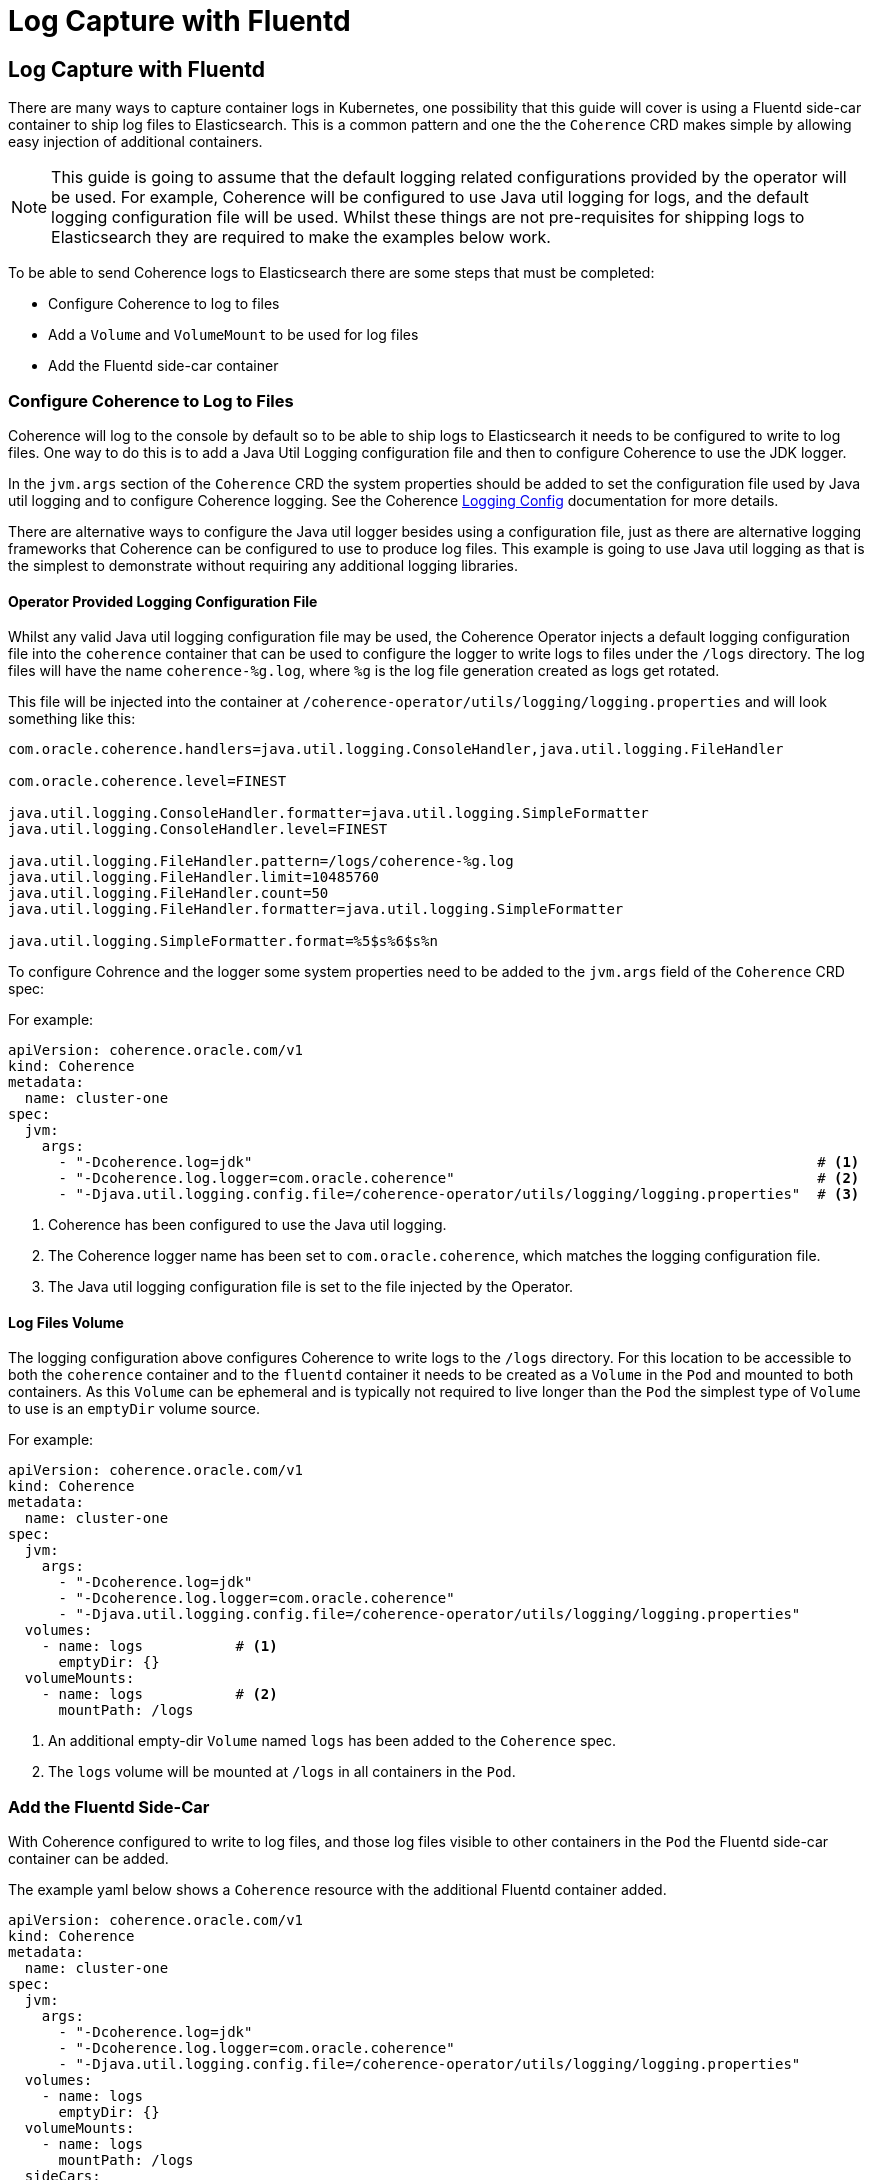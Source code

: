 ///////////////////////////////////////////////////////////////////////////////

    Copyright (c) 2020, 2024, Oracle and/or its affiliates.
    Licensed under the Universal Permissive License v 1.0 as shown at
    http://oss.oracle.com/licenses/upl.

///////////////////////////////////////////////////////////////////////////////

= Log Capture with Fluentd

== Log Capture with Fluentd

There are many ways to capture container logs in Kubernetes, one possibility that this guide will cover is using
a Fluentd side-car container to ship log files to Elasticsearch.
This is a common pattern and one the the `Coherence` CRD makes simple by allowing easy injection of additional containers.

NOTE: This guide is going to assume that the default logging related configurations provided by the operator will
be used. For example, Coherence will be configured to use Java util logging for logs, and the default logging configuration
file will be used. Whilst these things are not pre-requisites for shipping logs to Elasticsearch they are required
to make the examples below work.

To be able to send Coherence logs to Elasticsearch there are some steps that must be completed:

* Configure Coherence to log to files
* Add a `Volume` and `VolumeMount` to be used for log files
* Add the Fluentd side-car container

=== Configure Coherence to Log to Files

Coherence will log to the console by default so to be able to ship logs to Elasticsearch it needs to be configured
to write to log files. One way to do this is to add a Java Util Logging configuration file and then to configure
Coherence to use the JDK logger.

In the `jvm.args` section of the `Coherence` CRD the system properties should be added to set the configuration file used by Java util logging and to configure Coherence logging.
See the Coherence https://{commercial-docs-base-url}/develop-applications/operational-configuration-elements.html[Logging Config]
documentation for more details.

There are alternative ways to configure the Java util logger besides using a configuration file, just as there are
alternative logging frameworks that Coherence can be configured to use to produce log files.
This example is going to use Java util logging as that is the simplest to demonstrate without requiring any additional
logging libraries.

==== Operator Provided Logging Configuration File

Whilst any valid Java util logging configuration file may be used, the Coherence Operator injects a default logging
configuration file into the `coherence` container that can be used to configure the logger to write
logs to files under the `/logs` directory. The log files will have the name `coherence-%g.log`, where `%g` is the
log file generation created as logs get rotated.

This file will be injected into the container at `/coherence-operator/utils/logging/logging.properties`
and will look something like this:
[source]
----
com.oracle.coherence.handlers=java.util.logging.ConsoleHandler,java.util.logging.FileHandler

com.oracle.coherence.level=FINEST

java.util.logging.ConsoleHandler.formatter=java.util.logging.SimpleFormatter
java.util.logging.ConsoleHandler.level=FINEST

java.util.logging.FileHandler.pattern=/logs/coherence-%g.log
java.util.logging.FileHandler.limit=10485760
java.util.logging.FileHandler.count=50
java.util.logging.FileHandler.formatter=java.util.logging.SimpleFormatter

java.util.logging.SimpleFormatter.format=%5$s%6$s%n
----

To configure Cohrence and the logger some system properties need to be added to the `jvm.args` field
of the `Coherence` CRD spec:

For example:
[source,yaml]
----
apiVersion: coherence.oracle.com/v1
kind: Coherence
metadata:
  name: cluster-one
spec:
  jvm:
    args:
      - "-Dcoherence.log=jdk"                                                                   # <1>
      - "-Dcoherence.log.logger=com.oracle.coherence"                                           # <2>
      - "-Djava.util.logging.config.file=/coherence-operator/utils/logging/logging.properties"  # <3>
----
<1> Coherence has been configured to use the Java util logging.
<2> The Coherence logger name has been set to `com.oracle.coherence`, which matches the logging configuration file.
<3> The Java util logging configuration file is set to the file injected by the Operator.


==== Log Files Volume

The logging configuration above configures Coherence to write logs to the `/logs` directory.
For this location to be accessible to both the `coherence` container and to the `fluentd` container it needs to be
created as a `Volume` in the `Pod` and mounted to both containers.
As this `Volume` can be ephemeral and is typically not required to live longer than the `Pod` the simplest type of
`Volume` to use is an `emptyDir` volume source.

For example:
[source,yaml]
----
apiVersion: coherence.oracle.com/v1
kind: Coherence
metadata:
  name: cluster-one
spec:
  jvm:
    args:
      - "-Dcoherence.log=jdk"
      - "-Dcoherence.log.logger=com.oracle.coherence"
      - "-Djava.util.logging.config.file=/coherence-operator/utils/logging/logging.properties"
  volumes:
    - name: logs           # <1>
      emptyDir: {}
  volumeMounts:
    - name: logs           # <2>
      mountPath: /logs
----
<1> An additional empty-dir `Volume` named `logs` has been added to the `Coherence` spec.
<2> The `logs` volume will be mounted at `/logs` in all containers in the `Pod`.



=== Add the Fluentd Side-Car

With Coherence configured to write to log files, and those log files visible to other containers in the `Pod` the
Fluentd side-car container can be added.

The example yaml below shows a `Coherence` resource with the additional Fluentd container added.
[source,yaml]
----
apiVersion: coherence.oracle.com/v1
kind: Coherence
metadata:
  name: cluster-one
spec:
  jvm:
    args:
      - "-Dcoherence.log=jdk"
      - "-Dcoherence.log.logger=com.oracle.coherence"
      - "-Djava.util.logging.config.file=/coherence-operator/utils/logging/logging.properties"
  volumes:
    - name: logs
      emptyDir: {}
  volumeMounts:
    - name: logs
      mountPath: /logs
  sideCars:
    - name: fluentd                                     # <1>
      image: "fluent/fluentd-kubernetes-daemonset:v1.14-debian-elasticsearch7-1"
      args:
        - "-c"
        - "/etc/fluent.conf"
      env:
        - name: "FLUENTD_CONF"                          # <2>
          value: "fluentd-coherence.conf"
        - name: "FLUENT_ELASTICSEARCH_SED_DISABLE"      # <3>
          value: "true"
  configMapVolumes:
    - name: "efk-config"                                # <4>
      mountPath: "/fluentd/etc/fluentd-coherence.conf"
      subPath: "fluentd-coherence.conf"
----
<1> The `fluentd` container has been added to the `sideCars` list. This will create another container
in the `Pod` exactly as configured.
<2> The `FLUENTD_CONF` environment variable has been set to the name of the configuration file that Fluentd should use.
The standard Fluentd behaviour is to locate this file in the `/fluentd/etc/` directory.
<3> The `FLUENT_ELASTICSEARCH_SED_DISABLE` environment variable has been set to work around a known issue https://github.com/fluent/fluentd-kubernetes-daemonset#disable-sed-execution-on-elasticsearch-image[here].
<4> An additional volume has been added from a `ConfigMap` named `efk-config`, that contains the Fluentd configuration to use.
This will be mounted to the `fluentd` container at `/fluentd/etc/fluentd-coherence.conf`, which corresponds to the
name of the file set in the `FLUENTD_CONF` environment variable.

NOTE: There is no need to add a `/logs` volume mount to the `fluentd` container. The operator will mount the `logs`
`Volume` to *all* containers in the `Pod`.

In the example above the Fluentd configuration has been provided from a `ConfigMap`. It could just as easily have come from a
`Secret` or some other external `Volume` mount, or it could have been baked into the Fluentd image to be used.

==== The Fluentd Configuration File

The `ConfigMap` used to provide the Fluentd configuration might look something like this:
[source,yaml]
----
apiVersion: v1
kind: ConfigMap
metadata:
  name: efk-config                              # <1>
  labels:
    component: coherence-efk-config
data:
  fluentd-coherence.conf: |
    # Ignore fluentd messages
    <match fluent.**>
      @type null
    </match>

    # Coherence Logs
    <source>                                    # <2>
      @type tail
      path /logs/coherence-*.log
      pos_file /tmp/cohrence.log.pos
      read_from_head true
      tag coherence-cluster
      multiline_flush_interval 20s
      <parse>
       @type multiline
       format_firstline /^\d{4}-\d{2}-\d{2} \d{2}:\d{2}:\d{2}.\d{3}/
       format1 /^(?<time>\d{4}-\d{2}-\d{2} \d{2}:\d{2}:\d{2}.\d{3})\/(?<uptime>[0-9\.]+) (?<product>.+) <(?<level>[^\s]+)> \(thread=(?<thread>.+), member=(?<member>.+)\):[\S\s](?<log>.*)/
      </parse>
    </source>

    <filter coherence-cluster>                  # <3>
     @type record_transformer
     <record>
       cluster "#{ENV['COH_CLUSTER_NAME']}"
       role "#{ENV['COH_ROLE']}"
       host "#{ENV['HOSTNAME']}"
       pod-uid "#{ENV['COH_POD_UID']}"
     </record>
    </filter>

    <match coherence-cluster>                   # <4>
      @type elasticsearch
      hosts "http://elasticsearch-master:9200"
      logstash_format true
      logstash_prefix coherence-cluster
    </match>
----
<1> The name of the `ConfigMap` is `efk-config` to match the name specified in the `Coherence` CRD spec.
<2> The `source` section is configured to match log files with the name `/logs/coherence-*.log`, which is the name that
Coherence logging has been configured to use. The pattern in the `source` section is a Fluentd pattern that matches the
standard Coherence log message format.
<3> A `filter` section will add additional fields to the log message. These come from the environment variables that
the Operator will inject into all containers in the Pod. In this case the Coherence cluster name, the Coherence role name,
the Pod host name and Pod UID.
<4> The final section tells Fluentd how to ship the logs to Elasticsearch, in this case to the endpoint `http://elasticsearch-master:9200`

There are many ways to configure Fluentd, the example above is just one way and is in fact taken from one of the Operator's functional tests.

With the `efk-config` `ConfigMap` created in the same namespace as the `Coherence` resource the Coherence logs from the
containers will now be shipped to Elasticsearch.
